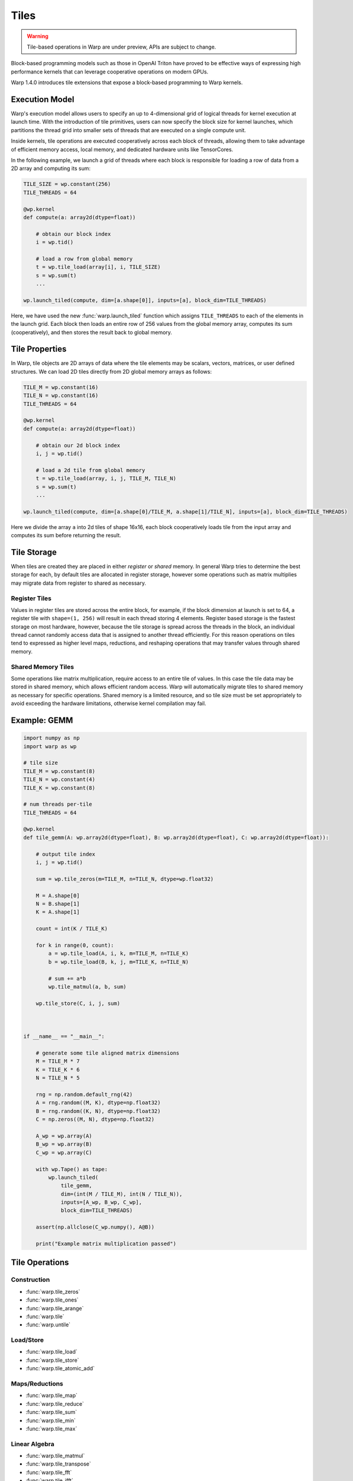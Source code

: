 Tiles
=====

.. warning:: Tile-based operations in Warp are under preview, APIs are subject to change.

Block-based programming models such as those in OpenAI Triton have proved to be effective ways of expressing high performance kernels that can leverage cooperative operations on modern GPUs.

Warp 1.4.0 introduces tile extensions that expose a block-based programming to Warp kernels. 

Execution Model
---------------

Warp's execution model allows users to specify an up to 4-dimensional grid of logical threads for kernel execution at launch time. With the introduction of tile primitives, users can now specify the block size for kernel launches, which partitions the thread grid into smaller sets of threads that are executed on a single compute unit.

Inside kernels, tile operations are executed cooperatively across each block of threads, allowing them to take advantage of efficient memory access, local memory, and dedicated hardware units like TensorCores.

In the following example, we launch a grid of threads where each block is responsible for loading a row of data from a 2D array and computing its sum:

.. code:: python
    
    TILE_SIZE = wp.constant(256)
    TILE_THREADS = 64

    @wp.kernel
    def compute(a: array2d(dtype=float))
        
        # obtain our block index
        i = wp.tid()

        # load a row from global memory
        t = wp.tile_load(array[i], i, TILE_SIZE)
        s = wp.sum(t)
        ...

    wp.launch_tiled(compute, dim=[a.shape[0]], inputs=[a], block_dim=TILE_THREADS)
    
Here, we have used the new :func:`warp.launch_tiled` function which assigns ``TILE_THREADS`` to each of the elements in the launch grid. Each block then loads an entire row of 256 values from the global memory array, computes its sum (cooperatively), and then stores the result back to global memory.


Tile Properties
---------------

In Warp, tile objects are 2D arrays of data where the tile elements may be scalars, vectors, matrices, or user defined structures. We can load 2D tiles directly from 2D global memory arrays as follows:

.. code:: python
    
    TILE_M = wp.constant(16)
    TILE_N = wp.constant(16)    
    TILE_THREADS = 64

    @wp.kernel
    def compute(a: array2d(dtype=float))
        
        # obtain our 2d block index
        i, j = wp.tid()

        # load a 2d tile from global memory
        t = wp.tile_load(array, i, j, TILE_M, TILE_N)
        s = wp.sum(t)
        ...

    wp.launch_tiled(compute, dim=[a.shape[0]/TILE_M, a.shape[1]/TILE_N], inputs=[a], block_dim=TILE_THREADS)
    
Here we divide the array ``a`` into 2d tiles of shape 16x16, each block cooperatively loads tile from the input array and computes its sum before returning the result.

Tile Storage
------------

When tiles are created they are placed in either `register` or `shared` memory. In general Warp tries to determine the best storage for each, by default tiles are allocated in register storage, however some operations such as matrix multiplies may migrate data from register to shared as necessary.

Register Tiles
++++++++++++++

Values in register tiles are stored across the entire block, for example, if the block dimension at launch is set to 64, a register tile with ``shape=(1, 256)`` will result in each thread storing 4 elements. Register based storage is the fastest storage on most hardware, however, because the tile storage is spread across the threads in the block, an individual thread cannot randomly access data that is assigned to another thread efficiently. For this reason operations on tiles tend to expressed as higher level maps, reductions, and reshaping operations that may transfer values through shared memory.

Shared Memory Tiles
+++++++++++++++++++

Some operations like matrix multiplication, require access to an entire tile of values. In this case the tile data may be stored in shared memory, which allows efficient random access. Warp will automatically migrate tiles to shared memory as necessary for specific operations. Shared memory is a limited resource, and so tile size must be set appropriately to avoid exceeding the hardware limitations, otherwise kernel compilation may fail.

Example: GEMM
-------------

.. code:: python

    import numpy as np
    import warp as wp

    # tile size
    TILE_M = wp.constant(8)
    TILE_N = wp.constant(4)
    TILE_K = wp.constant(8)

    # num threads per-tile
    TILE_THREADS = 64

    @wp.kernel
    def tile_gemm(A: wp.array2d(dtype=float), B: wp.array2d(dtype=float), C: wp.array2d(dtype=float)):
        
        # output tile index
        i, j = wp.tid()

        sum = wp.tile_zeros(m=TILE_M, n=TILE_N, dtype=wp.float32)

        M = A.shape[0]
        N = B.shape[1]
        K = A.shape[1]

        count = int(K / TILE_K)

        for k in range(0, count):
            a = wp.tile_load(A, i, k, m=TILE_M, n=TILE_K)
            b = wp.tile_load(B, k, j, m=TILE_K, n=TILE_N)

            # sum += a*b
            wp.tile_matmul(a, b, sum)

        wp.tile_store(C, i, j, sum)



    if __name__ == "__main__":

        # generate some tile aligned matrix dimensions
        M = TILE_M * 7
        K = TILE_K * 6
        N = TILE_N * 5

        rng = np.random.default_rng(42)
        A = rng.random((M, K), dtype=np.float32)
        B = rng.random((K, N), dtype=np.float32)
        C = np.zeros((M, N), dtype=np.float32)

        A_wp = wp.array(A)
        B_wp = wp.array(B)
        C_wp = wp.array(C)

        with wp.Tape() as tape:
            wp.launch_tiled(
                tile_gemm,
                dim=(int(M / TILE_M), int(N / TILE_N)),
                inputs=[A_wp, B_wp, C_wp],
                block_dim=TILE_THREADS)

        assert(np.allclose(C_wp.numpy(), A@B))

        print("Example matrix multiplication passed")


Tile Operations
---------------


Construction
++++++++++++

* :func:`warp.tile_zeros`
* :func:`warp.tile_ones`
* :func:`warp.tile_arange`
* :func:`warp.tile`
* :func:`warp.untile`

Load/Store
++++++++++

* :func:`warp.tile_load`
* :func:`warp.tile_store`
* :func:`warp.tile_atomic_add`

Maps/Reductions
+++++++++++++++

* :func:`warp.tile_map`
* :func:`warp.tile_reduce`
* :func:`warp.tile_sum`
* :func:`warp.tile_min`
* :func:`warp.tile_max`

Linear Algebra
++++++++++++++

* :func:`warp.tile_matmul`
* :func:`warp.tile_transpose`
* :func:`warp.tile_fft`
* :func:`warp.tile_ifft`

Tiles and SIMT Code
-------------------

Traditionally Warp kernels are primarily written in the SIMT programming model, where each thread's execution happens independently. Tiles on the other hand allow threads to work cooperatively to perform operations. Warp exposes :func:`warp.tile`, and :func:`warp.untile` methods to convert data between per-thread value types and the equivalent tile representation. For example:

.. code:: python
    
    TILE_THREADS = 64

    @wp.kernel
    def compute()
        i = wp.tid()

        # perform some per-thread computation
        x = i*2.0 + wp.sin(float(i))

        # tile the value x across the block
        # returns a tile with shape=(1, TILE_THREADS)
        t = wp.tile(x)
        ...

    # launch as regular SIMT kernel
    wp.launch(compute, dim=[N], inputs=[], block_dim=TILE_THREADS)

In this example we have launched a regular SIMT grid using ``wp.launch()``, with ``N`` logical threads. The kernel performs some per-thread computations, and then converts the scalar ``x`` value into a tile object using the  :func:`warp.tile` function. This function takes a single value as input, and returns a tile with the same dimensions as the number of threads in the block. From here, the tile can used in other regular cooperative operations such as reductions, GEMMs, etc.

Similarly, we can `untile` tile objects back to their per-thread scalar equivalent values.

.. Note:: All threads in a block must execute tile operations, however code surrounding tile operations may contain arbitrary conditional logic.

Automatic Differentiation
-------------------------

Warp can automatically generate the backward version of tile-based programs, in general tile programs must obey the same rules for auto-diff as regular Warp programs, e.g.: avoiding in-place operations, etc. Please see the :ref:`differentiability` section for more details.





